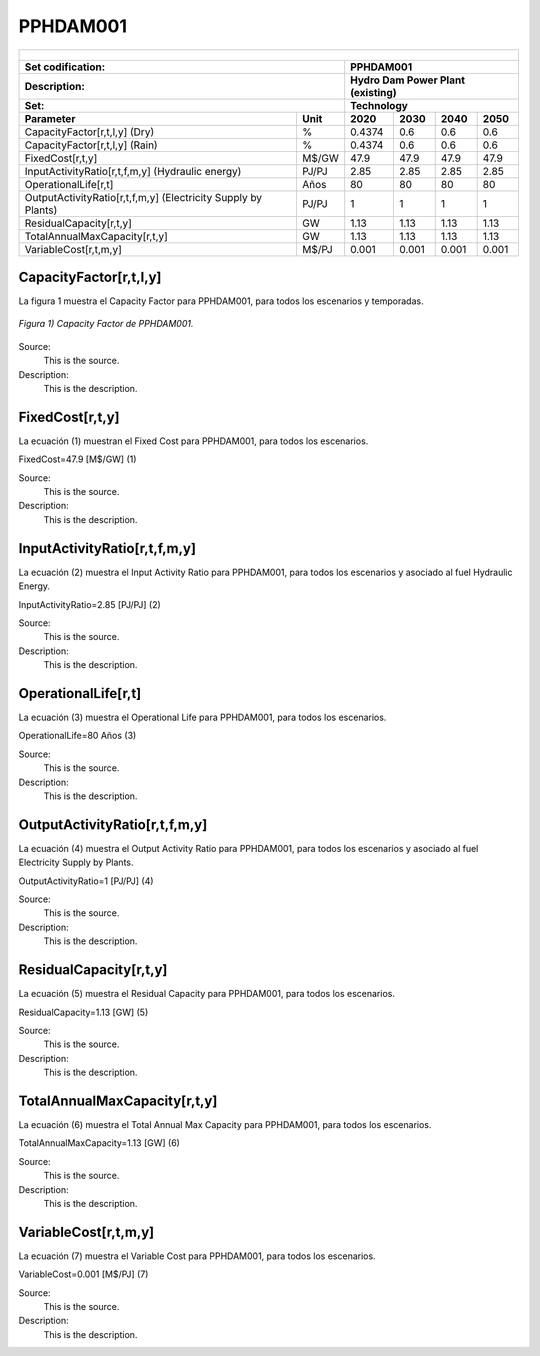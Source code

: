 PPHDAM001
=====================================

+-------------------------------------------------+-------+--------------+--------------+--------------+--------------+
| .. figure:: img/PPHH.jpg                                                                                            |
|    :align:   center                                                                                                 |
|    :width:   500 px                                                                                                 |
+-------------------------------------------------+-------+--------------+--------------+--------------+--------------+
| Set codification:                                       |PPHDAM001                                                  |
+-------------------------------------------------+-------+--------------+--------------+--------------+--------------+
| Description:                                            |Hydro Dam Power Plant (existing)                           |
+-------------------------------------------------+-------+--------------+--------------+--------------+--------------+
| Set:                                                    |Technology                                                 |
+-------------------------------------------------+-------+--------------+--------------+--------------+--------------+
| Parameter                                       | Unit  | 2020         | 2030         | 2040         |  2050        |
+=================================================+=======+==============+==============+==============+==============+
| CapacityFactor[r,t,l,y] (Dry)                   |   %   | 0.4374       | 0.6          | 0.6          | 0.6          |
+-------------------------------------------------+-------+--------------+--------------+--------------+--------------+
| CapacityFactor[r,t,l,y] (Rain)                  |   %   | 0.4374       | 0.6          | 0.6          | 0.6          |
+-------------------------------------------------+-------+--------------+--------------+--------------+--------------+
| FixedCost[r,t,y]                                | M$/GW | 47.9         | 47.9         | 47.9         | 47.9         |
+-------------------------------------------------+-------+--------------+--------------+--------------+--------------+
| InputActivityRatio[r,t,f,m,y] (Hydraulic        | PJ/PJ | 2.85         | 2.85         | 2.85         | 2.85         |
| energy)                                         |       |              |              |              |              |
+-------------------------------------------------+-------+--------------+--------------+--------------+--------------+
| OperationalLife[r,t]                            |  Años | 80           | 80           | 80           | 80           |
+-------------------------------------------------+-------+--------------+--------------+--------------+--------------+
| OutputActivityRatio[r,t,f,m,y] (Electricity     | PJ/PJ | 1            | 1            | 1            | 1            |
| Supply by Plants)                               |       |              |              |              |              |
+-------------------------------------------------+-------+--------------+--------------+--------------+--------------+
| ResidualCapacity[r,t,y]                         |  GW   | 1.13         | 1.13         | 1.13         | 1.13         |
+-------------------------------------------------+-------+--------------+--------------+--------------+--------------+
| TotalAnnualMaxCapacity[r,t,y]                   |  GW   | 1.13         | 1.13         | 1.13         | 1.13         |
+-------------------------------------------------+-------+--------------+--------------+--------------+--------------+
| VariableCost[r,t,m,y]                           | M$/PJ | 0.001        | 0.001        | 0.001        | 0.001        |
+-------------------------------------------------+-------+--------------+--------------+--------------+--------------+



CapacityFactor[r,t,l,y]
+++++++++
La figura 1 muestra el Capacity Factor para PPHDAM001, para todos los escenarios y temporadas.

.. figure:: img/PPHDAM001_CapacityFactor.png
   :align:   center
   :width:   700 px
   
   *Figura 1) Capacity Factor de PPHDAM001.*

Source:
   This is the source. 
   
Description: 
   This is the description. 

FixedCost[r,t,y]
+++++++++
La ecuación (1) muestran el Fixed Cost para PPHDAM001, para todos los escenarios.

FixedCost=47.9 [M$/GW]   (1)

Source:
   This is the source. 
   
Description: 
   This is the description.
   
InputActivityRatio[r,t,f,m,y]
+++++++++
La ecuación (2) muestra el Input Activity Ratio para PPHDAM001, para todos los escenarios y asociado al fuel Hydraulic Energy.

InputActivityRatio=2.85 [PJ/PJ]   (2)

Source:
   This is the source. 
   
Description: 
   This is the description.   
   
OperationalLife[r,t]
+++++++++
La ecuación (3) muestra el Operational Life para PPHDAM001, para todos los escenarios.

OperationalLife=80 Años   (3)

Source:
   This is the source. 
   
Description: 
   This is the description.   
   
OutputActivityRatio[r,t,f,m,y]
+++++++++
La ecuación (4) muestra el Output Activity Ratio para PPHDAM001, para todos los escenarios y asociado al fuel Electricity Supply by Plants.

OutputActivityRatio=1 [PJ/PJ]   (4)

Source:
   This is the source. 
   
Description: 
   This is the description.      
   
ResidualCapacity[r,t,y]
+++++++++
La ecuación (5) muestra el Residual Capacity para PPHDAM001, para todos los escenarios.

ResidualCapacity=1.13 [GW]   (5)

Source:
   This is the source. 
   
Description: 
   This is the description.         
   
TotalAnnualMaxCapacity[r,t,y]
+++++++++
La ecuación (6) muestra el Total Annual Max Capacity para PPHDAM001, para todos los escenarios.

TotalAnnualMaxCapacity=1.13 [GW]   (6)

Source:
   This is the source. 
   
Description: 
   This is the description.            
   
VariableCost[r,t,m,y]
+++++++++
La ecuación (7) muestra el Variable Cost para PPHDAM001, para todos los escenarios.

VariableCost=0.001 [M$/PJ]   (7)

Source:
   This is the source. 
   
Description: 
   This is the description. 
